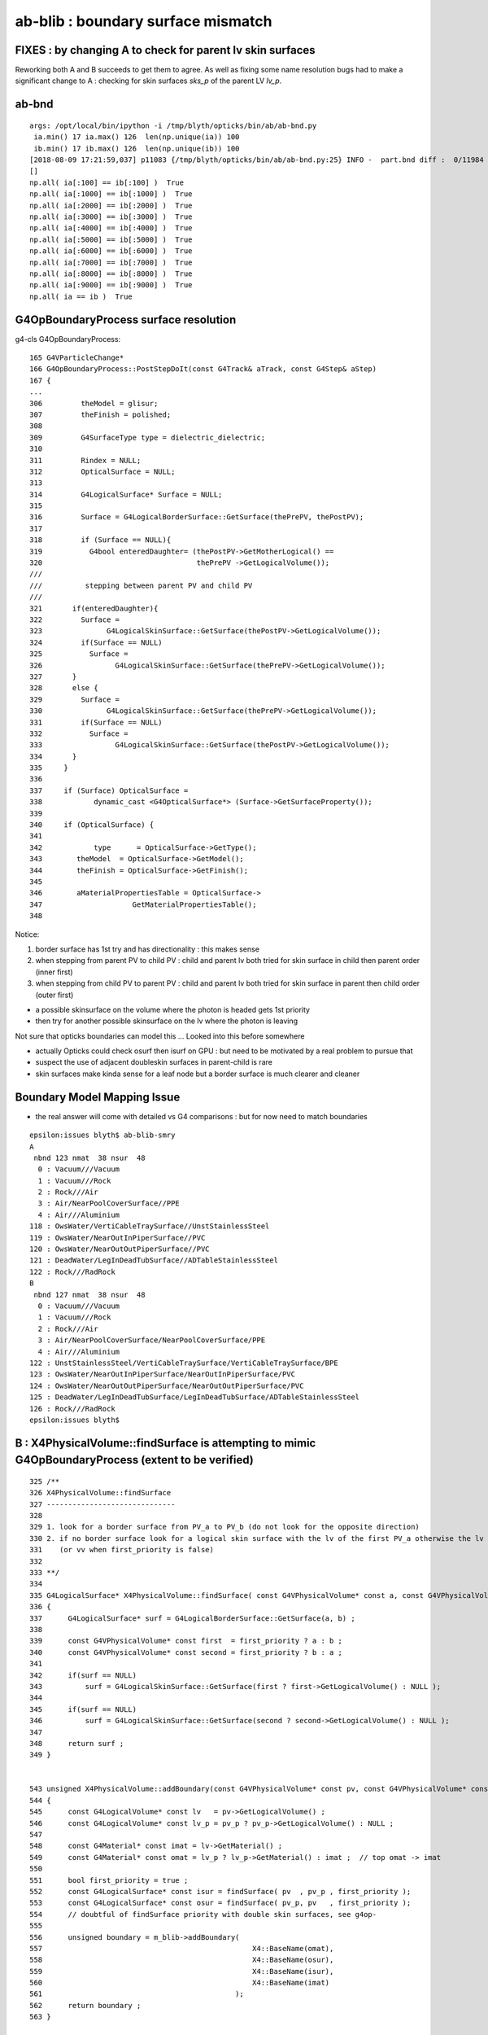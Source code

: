 ab-blib : boundary surface mismatch
=====================================


FIXES : by changing A to check for parent lv skin surfaces
------------------------------------------------------------

Reworking both A and B succeeds to get them to agree. 
As well as fixing some name resolution bugs had to make
a significant change to A : checking for skin surfaces *sks_p*
of the parent LV *lv_p*. 


ab-bnd
-------

::

    args: /opt/local/bin/ipython -i /tmp/blyth/opticks/bin/ab/ab-bnd.py
     ia.min() 17 ia.max() 126  len(np.unique(ia)) 100  
     ib.min() 17 ib.max() 126  len(np.unique(ib)) 100  
    [2018-08-09 17:21:59,037] p11083 {/tmp/blyth/opticks/bin/ab/ab-bnd.py:25} INFO -  part.bnd diff :  0/11984 
    []
    np.all( ia[:100] == ib[:100] )  True
    np.all( ia[:1000] == ib[:1000] )  True
    np.all( ia[:2000] == ib[:2000] )  True
    np.all( ia[:3000] == ib[:3000] )  True
    np.all( ia[:4000] == ib[:4000] )  True
    np.all( ia[:5000] == ib[:5000] )  True
    np.all( ia[:6000] == ib[:6000] )  True
    np.all( ia[:7000] == ib[:7000] )  True
    np.all( ia[:8000] == ib[:8000] )  True
    np.all( ia[:9000] == ib[:9000] )  True
    np.all( ia == ib )  True



G4OpBoundaryProcess surface resolution
----------------------------------------

g4-cls G4OpBoundaryProcess::

     165 G4VParticleChange*
     166 G4OpBoundaryProcess::PostStepDoIt(const G4Track& aTrack, const G4Step& aStep)
     167 {
     ...
     306         theModel = glisur;
     307         theFinish = polished;
     308 
     309         G4SurfaceType type = dielectric_dielectric;
     310 
     311         Rindex = NULL;
     312         OpticalSurface = NULL;
     313 
     314         G4LogicalSurface* Surface = NULL;
     315 
     316         Surface = G4LogicalBorderSurface::GetSurface(thePrePV, thePostPV);
     317 
     318         if (Surface == NULL){
     319           G4bool enteredDaughter= (thePostPV->GetMotherLogical() ==
     320                                    thePrePV ->GetLogicalVolume());
     ///
     ///          stepping between parent PV and child PV
     ///
     321       if(enteredDaughter){
     322         Surface =
     323               G4LogicalSkinSurface::GetSurface(thePostPV->GetLogicalVolume());
     324         if(Surface == NULL)
     325           Surface =
     326                 G4LogicalSkinSurface::GetSurface(thePrePV->GetLogicalVolume());
     327       }
     328       else {
     329         Surface =
     330               G4LogicalSkinSurface::GetSurface(thePrePV->GetLogicalVolume());
     331         if(Surface == NULL)
     332           Surface =
     333                 G4LogicalSkinSurface::GetSurface(thePostPV->GetLogicalVolume());
     334       }
     335     }
     336 
     337     if (Surface) OpticalSurface =
     338            dynamic_cast <G4OpticalSurface*> (Surface->GetSurfaceProperty());
     339 
     340     if (OpticalSurface) {
     341 
     342            type      = OpticalSurface->GetType();
     343        theModel  = OpticalSurface->GetModel();
     344        theFinish = OpticalSurface->GetFinish();
     345 
     346        aMaterialPropertiesTable = OpticalSurface->
     347                     GetMaterialPropertiesTable();
     348 


Notice:

1. border surface has 1st try and has directionality : this makes sense 
2. when stepping from parent PV to child PV : child and parent lv both tried for skin surface in child then parent order (inner first)
3. when stepping from child PV to parent PV : child and parent lv both tried for skin surface in parent then child order (outer first)

* a possible skinsurface on the volume where the photon is headed gets 1st priority    
* then try for another possible skinsurface on the lv where the photon is leaving 


Not sure that opticks boundaries can model this ... Looked into this before somewhere 

* actually Opticks could check osurf then isurf on GPU : but need to be motivated by a real problem to pursue that 
* suspect the use of adjacent doubleskin surfaces in parent-child is rare 
* skin surfaces make kinda sense for a leaf node but a border surface is much clearer and cleaner


Boundary Model Mapping Issue  
------------------------------

* the real answer will come with detailed vs G4 comparisons : but for now
  need to match boundaries 


::

    epsilon:issues blyth$ ab-blib-smry 
    A
     nbnd 123 nmat  38 nsur  48 
      0 : Vacuum///Vacuum 
      1 : Vacuum///Rock 
      2 : Rock///Air 
      3 : Air/NearPoolCoverSurface//PPE 
      4 : Air///Aluminium 
    118 : OwsWater/VertiCableTraySurface//UnstStainlessSteel 
    119 : OwsWater/NearOutInPiperSurface//PVC 
    120 : OwsWater/NearOutOutPiperSurface//PVC 
    121 : DeadWater/LegInDeadTubSurface//ADTableStainlessSteel 
    122 : Rock///RadRock 
    B
     nbnd 127 nmat  38 nsur  48 
      0 : Vacuum///Vacuum 
      1 : Vacuum///Rock 
      2 : Rock///Air 
      3 : Air/NearPoolCoverSurface/NearPoolCoverSurface/PPE 
      4 : Air///Aluminium 
    122 : UnstStainlessSteel/VertiCableTraySurface/VertiCableTraySurface/BPE 
    123 : OwsWater/NearOutInPiperSurface/NearOutInPiperSurface/PVC 
    124 : OwsWater/NearOutOutPiperSurface/NearOutOutPiperSurface/PVC 
    125 : DeadWater/LegInDeadTubSurface/LegInDeadTubSurface/ADTableStainlessSteel 
    126 : Rock///RadRock 
    epsilon:issues blyth$ 


B :  X4PhysicalVolume::findSurface is attempting to mimic G4OpBoundaryProcess (extent to be verified)
----------------------------------------------------------------------------------------------------------------

::

    325 /**
    326 X4PhysicalVolume::findSurface
    327 ------------------------------
    328 
    329 1. look for a border surface from PV_a to PV_b (do not look for the opposite direction)
    330 2. if no border surface look for a logical skin surface with the lv of the first PV_a otherwise the lv of PV_b 
    331    (or vv when first_priority is false) 
    332 
    333 **/
    334 
    335 G4LogicalSurface* X4PhysicalVolume::findSurface( const G4VPhysicalVolume* const a, const G4VPhysicalVolume* const b, bool first_priority )
    336 {
    337      G4LogicalSurface* surf = G4LogicalBorderSurface::GetSurface(a, b) ;
    338 
    339      const G4VPhysicalVolume* const first  = first_priority ? a : b ;
    340      const G4VPhysicalVolume* const second = first_priority ? b : a ;
    341 
    342      if(surf == NULL)
    343          surf = G4LogicalSkinSurface::GetSurface(first ? first->GetLogicalVolume() : NULL );
    344 
    345      if(surf == NULL)
    346          surf = G4LogicalSkinSurface::GetSurface(second ? second->GetLogicalVolume() : NULL );
    347 
    348      return surf ;
    349 }


    543 unsigned X4PhysicalVolume::addBoundary(const G4VPhysicalVolume* const pv, const G4VPhysicalVolume* const pv_p )
    544 {
    545      const G4LogicalVolume* const lv   = pv->GetLogicalVolume() ;
    546      const G4LogicalVolume* const lv_p = pv_p ? pv_p->GetLogicalVolume() : NULL ;
    547 
    548      const G4Material* const imat = lv->GetMaterial() ;
    549      const G4Material* const omat = lv_p ? lv_p->GetMaterial() : imat ;  // top omat -> imat 
    550 
    551      bool first_priority = true ;
    552      const G4LogicalSurface* const isur = findSurface( pv  , pv_p , first_priority );
    553      const G4LogicalSurface* const osur = findSurface( pv_p, pv   , first_priority );
    554      // doubtful of findSurface priority with double skin surfaces, see g4op-
    555 
    556      unsigned boundary = m_blib->addBoundary(
    557                                                 X4::BaseName(omat),
    558                                                 X4::BaseName(osur),
    559                                                 X4::BaseName(isur),
    560                                                 X4::BaseName(imat)
    561                                             );
    562      return boundary ;
    563 }





A : AssimpGGeo::convertStructureVisit reworked
-------------------------------------------------

::

    0966     GBorderSurface* obs = gg->findBorderSurface(pv_p, pv);  // outer surface (parent->self) 
     967     GBorderSurface* ibs = gg->findBorderSurface(pv, pv_p);  // inner surface (self->parent) 
     968     GSkinSurface*   sks = gg->findSkinSurface(lv);
     969     GSkinSurface*   sks_p = gg->findSkinSurface(lv_p);
     970     // dont like sks_p : but it seems to correspond with G4OpBoundary surface resolution see notes/issues/ab-blib.rst
     971 
     972     unsigned int nsurf = 0 ;
     973     if(sks) nsurf++ ;
     974     if(ibs) nsurf++ ;
     975     if(obs) nsurf++ ;
     976     assert(nsurf == 0 || nsurf == 1 || nsurf == 2);
     977 
     978     // see notes/issues/ab-blib.rst 
     979 
     980     if(obs)
     981     {
     982         osurf = obs ;
     983         isurf = NULL ;
     984         m_outborder_surface++ ;
     985     }   
     986     else if(ibs)
     987     {
     988         osurf = NULL ;
     989         isurf = ibs ; 
     990         m_inborder_surface++ ;
     991     }   
     992     else if(sks && !sks_p)
     993     {
     994         osurf = sks ;
     995         isurf = sks ;
     996         m_skin_surface++ ;
     997     }   
     998     else if(!sks && sks_p )
     999     {
    1000         osurf = sks_p ;
    1001         isurf = sks_p ;
    1002         m_skin_surface++ ;
    1003     }   
    1004     else if(sks && sks_p ) // doubleskin : not yet seen in wild 
    1005     {
    1006         assert(0);
    1007         bool swap = false ;    // unsure ... needs some testing vs G4
    1008         osurf = swap ? sks_p : sks   ;
    1009         isurf = swap ? sks   : sks_p ;
    1010         m_doubleskin_surface++ ;
    1011     }
    1012     else
    1013     {
    1014         m_no_surface++ ;
    1015     }



A  : AssimpGGeo::convertStructureVisit
-------------------------------------------


::


    0949     GBorderSurface* obs = gg->findBorderSurface(pv_p, pv);  // outer surface (parent->self) 
     950     GBorderSurface* ibs = gg->findBorderSurface(pv, pv_p);  // inner surface (self->parent) 
     951     GSkinSurface*   sks = gg->findSkinSurface(lv);
     952 

     976     GPropertyMap<float>* isurf  = NULL ;
     977     GPropertyMap<float>* osurf  = NULL ;
     980 
     981     if(sks)
     982     {
     983         osurf = sks ;
                 isurf = sks ;   // try this to align the algos
     990     }
     991     else if(obs)
     992     {
     993         osurf = obs ;
     999     }
    1000     else if(ibs)
    1001     {
    1002         isurf = ibs ;
    1008     }

    1025     // boundary identification via 4-uint 
    1026     boundary = blib->addBoundary(
    1027                                   mt_p->getShortName(),
    1028                                   osurf ? osurf->getShortName() : NULL ,
    1029                                   isurf ? isurf->getShortName() : NULL ,
    1030                                   mt->getShortName()
    1031                                   );
    1032 




After adding the isurf for sks to B, get closer : but a few discreps remain::

    epsilon:ab-blib-diff blyth$ ab-blib-diff2
    diff -y /tmp/blyth/opticks/bin/ab/ab-blib-diff2/a2.txt /tmp/blyth/opticks/bin/ab/ab-blib-diff2/b2.txt --width 180
    MineralOil///Pyrex                                                                  MineralOil///Pyrex
    Pyrex///Vacuum                                                                      Pyrex///Vacuum
    Vacuum/lvPmtHemiCathodeSensorSurface/lvPmtHemiCathodeSensorSurface/Bialkali       | Vacuum///Bialkali
    Vacuum///OpaqueVacuum                                                               Vacuum///OpaqueVacuum
    MineralOil///UnstStainlessSteel                                                     MineralOil///UnstStainlessSteel
    MineralOil///Vacuum                                                                 MineralOil///Vacuum
    Vacuum///Pyrex                                                                      Vacuum///Pyrex
    Vacuum/lvHeadonPmtCathodeSensorSurface/lvHeadonPmtCathodeSensorSurface/Bialkali   <
    Vacuum///PVC                                                                        Vacuum///PVC
    MineralOil///StainlessSteel                                                         MineralOil///StainlessSteel
    MineralOil/RSOilSurface/RSOilSurface/Acrylic                                        MineralOil/RSOilSurface/RSOilSurface/Acrylic
    ...
    Nitrogen///LiquidScintillator                                                       Nitrogen///LiquidScintillator
    IwsWater/AdCableTraySurface/AdCableTraySurface/UnstStainlessSteel                   IwsWater/AdCableTraySurface/AdCableTraySurface/UnstStainlessSteel
    UnstStainlessSteel///BPE                                                          | UnstStainlessSteel/AdCableTraySurface/AdCableTraySurface/BPE
    Water///Nitrogen                                                                    Water///Nitrogen
    Nitrogen///MineralOil                                                               Nitrogen///MineralOil
    ...
    IwsWater/SlopeRib5Surface/SlopeRib5Surface/ADTableStainlessSteel                    IwsWater/SlopeRib5Surface/SlopeRib5Surface/ADTableStainlessSteel
    IwsWater/ADVertiCableTraySurface/ADVertiCableTraySurface/UnstStainlessSteel         IwsWater/ADVertiCableTraySurface/ADVertiCableTraySurface/UnstStainlessSteel
                                                                                      > UnstStainlessSteel/ADVertiCableTraySurface/ADVertiCableTraySurface/BPE
    IwsWater/ShortParCableTraySurface/ShortParCableTraySurface/UnstStainlessSteel       IwsWater/ShortParCableTraySurface/ShortParCableTraySurface/UnstStainlessSteel
                                                                                      > UnstStainlessSteel/ShortParCableTraySurface/ShortParCableTraySurface/BPE
    IwsWater/NearInnInPiperSurface/NearInnInPiperSurface/PVC                            IwsWater/NearInnInPiperSurface/NearInnInPiperSurface/PVC
    ...
    OwsWater/UnistrutRib9Surface/UnistrutRib9Surface/UnstStainlessSteel                 OwsWater/UnistrutRib9Surface/UnistrutRib9Surface/UnstStainlessSteel
    OwsWater/TopShortCableTraySurface/TopShortCableTraySurface/UnstStainlessSteel       OwsWater/TopShortCableTraySurface/TopShortCableTraySurface/UnstStainlessSteel
                                                                                      > UnstStainlessSteel/TopShortCableTraySurface/TopShortCableTraySurface/BPE
    OwsWater/TopCornerCableTraySurface/TopCornerCableTraySurface/UnstStainlessSteel     OwsWater/TopCornerCableTraySurface/TopCornerCableTraySurface/UnstStainlessSteel
                                                                                      > UnstStainlessSteel/TopCornerCableTraySurface/TopCornerCableTraySurface/BPE
    OwsWater/VertiCableTraySurface/VertiCableTraySurface/UnstStainlessSteel             OwsWater/VertiCableTraySurface/VertiCableTraySurface/UnstStainlessSteel
                                                                                      > UnstStainlessSteel/VertiCableTraySurface/VertiCableTraySurface/BPE
    OwsWater/NearOutInPiperSurface/NearOutInPiperSurface/PVC                            OwsWater/NearOutInPiperSurface/NearOutInPiperSurface/PVC


Issue 1 : B fails to see the SensorSurfaces that A does : B-1
~~~~~~~~~~~~~~~~~~~~~~~~~~~~~~~~~~~~~~~~~~~~~~~~~~~~~~~~~~~~~~~~

SensorSurfaces are artifical additions to the Opticks model, so 
because B is following G4 way of finding surfaces it dont find them.
A (AssimpGGeo) follows a more Opticks approach and so sees the sensor surfaces ?  

::

     A sees 

     Vacuum/lvPmtHemiCathodeSensorSurface/lvPmtHemiCathodeSensorSurface/Bialkali
     Vacuum/lvHeadonPmtCathodeSensorSurface/lvHeadonPmtCathodeSensorSurface/Bialkali

     B sees 

     Vacuum///Bialkali


Issue 2 : A fails to see surface sandwich filling UnstStainlessSteel///BPE : B+5
~~~~~~~~~~~~~~~~~~~~~~~~~~~~~~~~~~~~~~~~~~~~~~~~~~~~~~~~~~~~~~~~~~~~~~~~~~~~~~~~~~~


::

    A sees one surface-less boundary 

    UnstStainlessSteel///BPE

    B sees six different sandwiches

    UnstStainlessSteel/AdCableTraySurface/AdCableTraySurface/BPE
    UnstStainlessSteel/ADVertiCableTraySurface/ADVertiCableTraySurface/BPE
    UnstStainlessSteel/ShortParCableTraySurface/ShortParCableTraySurface/BPE
    UnstStainlessSteel/TopShortCableTraySurface/TopShortCableTraySurface/BPE
    UnstStainlessSteel/TopCornerCableTraySurface/TopCornerCableTraySurface/BPE
    UnstStainlessSteel/VertiCableTraySurface/VertiCableTraySurface/BPE

    ### all surfaces that A fails to find are *CableTraySurface 
    ### which are skin surfaces with LV listed below according to B



A/GNodeLib/LVNames.txt::

    12180 __dd__Geometry__PoolDetails__lvTopCornerCableTray0xce56ff8
    12181 __dd__Geometry__PoolDetails__lvTopCornerCable0xce57340
    12182 __dd__Geometry__PoolDetails__lvVertiCableTray0xc0e08a0
    12183 __dd__Geometry__PoolDetails__lvVertiCable0xce570c8
    12184 __dd__Geometry__PoolDetails__lvVertiCableTray0xc0e08a0
    12185 __dd__Geometry__PoolDetails__lvVertiCable0xce570c8
    12186 __dd__Geometry__PoolDetails__lvVertiCableTray0xc0e08a0
    12187 __dd__Geometry__PoolDetails__lvVertiCable0xce570c8
    12188 __dd__Geometry__PoolDetails__lvVertiCableTray0xc0e08a0
    12189 __dd__Geometry__PoolDetails__lvVertiCable0xce570c8
    12190 __dd__Geometry__PoolDetails__lvTopShortCableTray0xce58200
    12191 __dd__Geometry__PoolDetails__lvTopShortCable0xce57be8

B/GNodeLib/LVNames.txt::

    12180 /dd/Geometry/PoolDetails/lvTopCornerCableTray0xce56ff8
    12181 /dd/Geometry/PoolDetails/lvTopCornerCable0xce57340
    12182 /dd/Geometry/PoolDetails/lvVertiCableTray0xc0e08a0
    12183 /dd/Geometry/PoolDetails/lvVertiCable0xce570c8
    12184 /dd/Geometry/PoolDetails/lvVertiCableTray0xc0e08a0
    12185 /dd/Geometry/PoolDetails/lvVertiCable0xce570c8
    12186 /dd/Geometry/PoolDetails/lvVertiCableTray0xc0e08a0
    12187 /dd/Geometry/PoolDetails/lvVertiCable0xce570c8
    12188 /dd/Geometry/PoolDetails/lvVertiCableTray0xc0e08a0
    12189 /dd/Geometry/PoolDetails/lvVertiCable0xce570c8
    12190 /dd/Geometry/PoolDetails/lvTopShortCableTray0xce58200
    12191 /dd/Geometry/PoolDetails/lvTopShortCable0xce57be8





problem pair dumping

B::

    :set nowrap

    2018-08-09 14:38:13.778 INFO  [11353628] [GSurfaceLib::dumpSkinSurface@1286] dumpSkinSurface
     SS    0 :                     NearPoolCoverSurface : /dd/Geometry/PoolDetails/lvNearTopCover0xc137060
     SS    1 :                             RSOilSurface : /dd/Geometry/AdDetails/lvRadialShieldUnit0xc3d7ec0
     SS    2 :            *           AdCableTraySurface : /dd/Geometry/AdDetails/lvAdVertiCableTray0xc3a27f0
     SS    3 :                      PmtMtTopRingSurface : /dd/Geometry/PMT/lvPmtTopRing0xc3486f0
     SS    4 :                     PmtMtBaseRingSurface : /dd/Geometry/PMT/lvPmtBaseRing0xc00f400
     SS    5 :                         PmtMtRib1Surface : /dd/Geometry/PMT/lvMountRib10xc3a4cb0
     SS    6 :                         PmtMtRib2Surface : /dd/Geometry/PMT/lvMountRib20xc012500
     SS    7 :                         PmtMtRib3Surface : /dd/Geometry/PMT/lvMountRib30xc00d350
     SS    8 :                       LegInIWSTubSurface : /dd/Geometry/PoolDetails/lvLegInIWSTub0xc400e40
     SS    9 :                        TablePanelSurface : /dd/Geometry/PoolDetails/lvTablePanel0xc0101d8
     SS   10 :                       SupportRib1Surface : /dd/Geometry/PoolDetails/lvSupportRib10xc0d8868
     SS   11 :                       SupportRib5Surface : /dd/Geometry/PoolDetails/lvSupportRib50xc0d8bb8
     SS   12 :                         SlopeRib1Surface : /dd/Geometry/PoolDetails/lvSlopeRib10xc0d8b50
     SS   13 :                         SlopeRib5Surface : /dd/Geometry/PoolDetails/lvSlopeRib50xc0d8db0
     SS   14 :            *      ADVertiCableTraySurface : /dd/Geometry/PoolDetails/lvInnVertiCableTray0xbf28e40
     SS   15 :            *     ShortParCableTraySurface : /dd/Geometry/PoolDetails/lvInnShortParCableTray0xc95a730
     SS   16 :                    NearInnInPiperSurface : /dd/Geometry/PoolDetails/lvInnInWaterPipeNearTub0xbf29660
     SS   17 :                   NearInnOutPiperSurface : /dd/Geometry/PoolDetails/lvInnOutWaterPipeNearTub0xc0d7c30
     SS   18 :                       LegInOWSTubSurface : /dd/Geometry/PoolDetails/lvLegInOWSTub0xcced348
     SS   19 :                      UnistrutRib6Surface : /dd/Geometry/PoolDetails/lvShortParRib10xcd55e48
     SS   20 :                      UnistrutRib7Surface : /dd/Geometry/PoolDetails/lvShortParRib20xcd56b40
     SS   21 :                      UnistrutRib3Surface : /dd/Geometry/PoolDetails/lvBotVertiRib0xbf63800
     SS   22 :                      UnistrutRib5Surface : /dd/Geometry/PoolDetails/lvCrossRib0xcd570b8
     SS   23 :                      UnistrutRib4Surface : /dd/Geometry/PoolDetails/lvSidVertiRib0xc5e6fa0
     SS   24 :                      UnistrutRib1Surface : /dd/Geometry/PoolDetails/lvLongParRib10xc3b3eb8
     SS   25 :                      UnistrutRib2Surface : /dd/Geometry/PoolDetails/lvLongParRib20xc3b4910
     SS   26 :                      UnistrutRib8Surface : /dd/Geometry/PoolDetails/lvCornerParRib10xc0e2430
     SS   27 :                      UnistrutRib9Surface : /dd/Geometry/PoolDetails/lvCornerParRib20xc0f2040
     SS   28 :            *     TopShortCableTraySurface : /dd/Geometry/PoolDetails/lvTopShortCableTray0xce58200
     SS   29 :            *    TopCornerCableTraySurface : /dd/Geometry/PoolDetails/lvTopCornerCableTray0xce56ff8
     SS   30 :            *        VertiCableTraySurface : /dd/Geometry/PoolDetails/lvVertiCableTray0xc0e08a0
     SS   31 :                    NearOutInPiperSurface : /dd/Geometry/PoolDetails/lvOutInWaterPipeNearTub0xce594c0
     SS   32 :                   NearOutOutPiperSurface : /dd/Geometry/PoolDetails/lvOutOutWaterPipeNearTub0xce58ca0
     SS   33 :                      LegInDeadTubSurface : /dd/Geometry/PoolDetails/lvLegInDeadTub0xce5bea8
     SS   34 :          lvHeadonPmtCathodeSensorSurface : lvHeadonPmtCathode0xc2c8d98
     SS   35 :            lvPmtHemiCathodeSensorSurface : lvPmtHemiCathode0xc2cdca0



    2018-08-09 14:28:16.585 ERROR [11346040] [X4PhysicalVolume::addBoundary@598]  problem_pair  node_count 4775 isur_ 0x7fb4160e97a0 osur_ 0x7fb4160e97a0 _lv lvAdVertiCable0xc2d1f60 _lv_p lvAdVertiCableTray0xc3a27f0
    2018-08-09 14:28:16.692 ERROR [11346040] [X4PhysicalVolume::addBoundary@598]  problem_pair  node_count 6435 isur_ 0x7fb4160e97a0 osur_ 0x7fb4160e97a0 _lv lvAdVertiCable0xc2d1f60 _lv_p lvAdVertiCableTray0xc3a27f0
    2018-08-09 14:28:16.818 ERROR [11346040] [X4PhysicalVolume::addBoundary@598]  problem_pair  node_count 8569 isur_ 0x7fb4160f1670 osur_ 0x7fb4160f1670 _lv lvInnVertiCable0xbf28d50 _lv_p lvInnVertiCableTray0xbf28e40
    2018-08-09 14:28:16.819 ERROR [11346040] [X4PhysicalVolume::addBoundary@598]  problem_pair  node_count 8571 isur_ 0x7fb4160f1670 osur_ 0x7fb4160f1670 _lv lvInnVertiCable0xbf28d50 _lv_p lvInnVertiCableTray0xbf28e40
    2018-08-09 14:28:16.819 ERROR [11346040] [X4PhysicalVolume::addBoundary@598]  problem_pair  node_count 8573 isur_ 0x7fb4160f2b20 osur_ 0x7fb4160f2b20 _lv lvInnShortParCable0xbf6f630 _lv_p lvInnShortParCableTray0xc95a730
    2018-08-09 14:28:16.819 ERROR [11346040] [X4PhysicalVolume::addBoundary@598]  problem_pair  node_count 8575 isur_ 0x7fb4160f2b20 osur_ 0x7fb4160f2b20 _lv lvInnShortParCable0xbf6f630 _lv_p lvInnShortParCableTray0xc95a730
    2018-08-09 14:28:17.019 ERROR [11346040] [X4PhysicalVolume::addBoundary@598]  problem_pair  node_count 12176 isur_ 0x7fb416700940 osur_ 0x7fb416700940 _lv lvTopShortCable0xce57be8 _lv_p lvTopShortCableTray0xce58200
    2018-08-09 14:28:17.019 ERROR [11346040] [X4PhysicalVolume::addBoundary@598]  problem_pair  node_count 12178 isur_ 0x7fb416701300 osur_ 0x7fb416701300 _lv lvTopCornerCable0xce57340 _lv_p lvTopCornerCableTray0xce56ff8
    2018-08-09 14:28:17.019 ERROR [11346040] [X4PhysicalVolume::addBoundary@598]  problem_pair  node_count 12180 isur_ 0x7fb416701300 osur_ 0x7fb416701300 _lv lvTopCornerCable0xce57340 _lv_p lvTopCornerCableTray0xce56ff8
    2018-08-09 14:28:17.019 ERROR [11346040] [X4PhysicalVolume::addBoundary@598]  problem_pair  node_count 12182 isur_ 0x7fb416700e90 osur_ 0x7fb416700e90 _lv lvVertiCable0xce570c8 _lv_p lvVertiCableTray0xc0e08a0
    2018-08-09 14:28:17.019 ERROR [11346040] [X4PhysicalVolume::addBoundary@598]  problem_pair  node_count 12184 isur_ 0x7fb416700e90 osur_ 0x7fb416700e90 _lv lvVertiCable0xce570c8 _lv_p lvVertiCableTray0xc0e08a0
    2018-08-09 14:28:17.020 ERROR [11346040] [X4PhysicalVolume::addBoundary@598]  problem_pair  node_count 12186 isur_ 0x7fb416700e90 osur_ 0x7fb416700e90 _lv lvVertiCable0xce570c8 _lv_p lvVertiCableTray0xc0e08a0
    2018-08-09 14:28:17.020 ERROR [11346040] [X4PhysicalVolume::addBoundary@598]  problem_pair  node_count 12188 isur_ 0x7fb416700e90 osur_ 0x7fb416700e90 _lv lvVertiCable0xce570c8 _lv_p lvVertiCableTray0xc0e08a0
    2018-08-09 14:28:17.020 ERROR [11346040] [X4PhysicalVolume::addBoundary@598]  problem_pair  node_count 12190 isur_ 0x7fb416700940 osur_ 0x7fb416700940 _lv lvTopShortCable0xce57be8 _lv_p lvTopShortCableTray0xce58200
    2018-08-09 14:28:17.020 ERROR [11346040] [X4PhysicalVolume::addBoundary@598]  problem_pair  node_count 12192 isur_ 0x7fb416701300 osur_ 0x7fb416701300 _lv lvTopCornerCable0xce57340 _lv_p lvTopCornerCableTray0xce56ff8
    2018-08-09 14:28:17.020 ERROR [11346040] [X4PhysicalVolume::addBoundary@598]  problem_pair  node_count 12194 isur_ 0x7fb416701300 osur_ 0x7fb416701300 _lv lvTopCornerCable0xce57340 _lv_p lvTopCornerCableTray0xce56ff8
    2018-08-09 14:28:17.021 ERROR [11346040] [X4PhysicalVolume::addBoundary@598]  problem_pair  node_count 12196 isur_ 0x7fb416700e90 osur_ 0x7fb416700e90 _lv lvVertiCable0xce570c8 _lv_p lvVertiCableTray0xc0e08a0
    2018-08-09 14:28:17.021 ERROR [11346040] [X4PhysicalVolume::addBoundary@598]  problem_pair  node_count 12198 isur_ 0x7fb416700e90 osur_ 0x7fb416700e90 _lv lvVertiCable0xce570c8 _lv_p lvVertiCableTray0xc0e08a0
    2018-08-09 14:28:17.021 ERROR [11346040] [X4PhysicalVolume::addBoundary@598]  problem_pair  node_count 12200 isur_ 0x7fb416700e90 osur_ 0x7fb416700e90 _lv lvVertiCable0xce570c8 _lv_p lvVertiCableTray0xc0e08a0
    2018-08-09 14:28:17.021 ERROR [11346040] [X4PhysicalVolume::addBoundary@598]  problem_pair  node_count 12202 isur_ 0x7fb416700e90 osur_ 0x7fb416700e90 _lv lvVertiCable0xce570c8 _lv_p lvVertiCableTray0xc0e08a0

    ##### what happed to the Tray LV ? 
 

B/GNodeLib/LVNames.txt (with World deleted so the 1-based vim line numbers match 0-based node index)::

    12174 /dd/Geometry/PoolDetails/lvCrossRib0xcd570b8
    12175 /dd/Geometry/PoolDetails/lvTopShortCableTray0xce58200
    12176 /dd/Geometry/PoolDetails/lvTopShortCable0xce57be8
    12177 /dd/Geometry/PoolDetails/lvTopCornerCableTray0xce56ff8
    12178 /dd/Geometry/PoolDetails/lvTopCornerCable0xce57340
    12179 /dd/Geometry/PoolDetails/lvTopCornerCableTray0xce56ff8
    12180 /dd/Geometry/PoolDetails/lvTopCornerCable0xce57340
    12181 /dd/Geometry/PoolDetails/lvVertiCableTray0xc0e08a0
    12182 /dd/Geometry/PoolDetails/lvVertiCable0xce570c8
    12183 /dd/Geometry/PoolDetails/lvVertiCableTray0xc0e08a0
    12184 /dd/Geometry/PoolDetails/lvVertiCable0xce570c8
    12185 /dd/Geometry/PoolDetails/lvVertiCableTray0xc0e08a0
    12186 /dd/Geometry/PoolDetails/lvVertiCable0xce570c8
    12187 /dd/Geometry/PoolDetails/lvVertiCableTray0xc0e08a0
    12188 /dd/Geometry/PoolDetails/lvVertiCable0xce570c8
    12189 /dd/Geometry/PoolDetails/lvTopShortCableTray0xce58200
    12190 /dd/Geometry/PoolDetails/lvTopShortCable0xce57be8
    12191 /dd/Geometry/PoolDetails/lvTopCornerCableTray0xce56ff8
    12192 /dd/Geometry/PoolDetails/lvTopCornerCable0xce57340
    12193 /dd/Geometry/PoolDetails/lvTopCornerCableTray0xce56ff8
    12194 /dd/Geometry/PoolDetails/lvTopCornerCable0xce57340


A::

    2018-08-09 14:47:58.176 ERROR [11359450] [*AssimpGGeo::convertStructureVisit@954] problem_pair nodeIndex  4775 lv __dd__Geometry__AdDetails__lvAdVertiCable0xc2d1f60
    2018-08-09 14:47:58.220 ERROR [11359450] [*AssimpGGeo::convertStructureVisit@954] problem_pair nodeIndex  6435 lv __dd__Geometry__AdDetails__lvAdVertiCable0xc2d1f60
    2018-08-09 14:47:58.294 ERROR [11359450] [*AssimpGGeo::convertStructureVisit@954] problem_pair nodeIndex  8569 lv __dd__Geometry__PoolDetails__lvInnVertiCable0xbf28d50
    2018-08-09 14:47:58.294 ERROR [11359450] [*AssimpGGeo::convertStructureVisit@954] problem_pair nodeIndex  8571 lv __dd__Geometry__PoolDetails__lvInnVertiCable0xbf28d50
    2018-08-09 14:47:58.295 ERROR [11359450] [*AssimpGGeo::convertStructureVisit@954] problem_pair nodeIndex  8573 lv __dd__Geometry__PoolDetails__lvInnShortParCable0xbf6f630
    2018-08-09 14:47:58.295 ERROR [11359450] [*AssimpGGeo::convertStructureVisit@954] problem_pair nodeIndex  8575 lv __dd__Geometry__PoolDetails__lvInnShortParCable0xbf6f630
    2018-08-09 14:47:58.451 ERROR [11359450] [*AssimpGGeo::convertStructureVisit@954] problem_pair nodeIndex 12176 lv __dd__Geometry__PoolDetails__lvTopShortCable0xce57be8
    2018-08-09 14:47:58.451 ERROR [11359450] [*AssimpGGeo::convertStructureVisit@954] problem_pair nodeIndex 12178 lv __dd__Geometry__PoolDetails__lvTopCornerCable0xce57340
    2018-08-09 14:47:58.451 ERROR [11359450] [*AssimpGGeo::convertStructureVisit@954] problem_pair nodeIndex 12180 lv __dd__Geometry__PoolDetails__lvTopCornerCable0xce57340
    2018-08-09 14:47:58.452 ERROR [11359450] [*AssimpGGeo::convertStructureVisit@954] problem_pair nodeIndex 12182 lv __dd__Geometry__PoolDetails__lvVertiCable0xce570c8
    2018-08-09 14:47:58.452 ERROR [11359450] [*AssimpGGeo::convertStructureVisit@954] problem_pair nodeIndex 12184 lv __dd__Geometry__PoolDetails__lvVertiCable0xce570c8
    2018-08-09 14:47:58.452 ERROR [11359450] [*AssimpGGeo::convertStructureVisit@954] problem_pair nodeIndex 12186 lv __dd__Geometry__PoolDetails__lvVertiCable0xce570c8
    2018-08-09 14:47:58.452 ERROR [11359450] [*AssimpGGeo::convertStructureVisit@954] problem_pair nodeIndex 12188 lv __dd__Geometry__PoolDetails__lvVertiCable0xce570c8
    2018-08-09 14:47:58.452 ERROR [11359450] [*AssimpGGeo::convertStructureVisit@954] problem_pair nodeIndex 12190 lv __dd__Geometry__PoolDetails__lvTopShortCable0xce57be8
    2018-08-09 14:47:58.452 ERROR [11359450] [*AssimpGGeo::convertStructureVisit@954] problem_pair nodeIndex 12192 lv __dd__Geometry__PoolDetails__lvTopCornerCable0xce57340
    2018-08-09 14:47:58.453 ERROR [11359450] [*AssimpGGeo::convertStructureVisit@954] problem_pair nodeIndex 12194 lv __dd__Geometry__PoolDetails__lvTopCornerCable0xce57340
    2018-08-09 14:47:58.453 ERROR [11359450] [*AssimpGGeo::convertStructureVisit@954] problem_pair nodeIndex 12196 lv __dd__Geometry__PoolDetails__lvVertiCable0xce570c8
    2018-08-09 14:47:58.453 ERROR [11359450] [*AssimpGGeo::convertStructureVisit@954] problem_pair nodeIndex 12198 lv __dd__Geometry__PoolDetails__lvVertiCable0xce570c8
    2018-08-09 14:47:58.453 ERROR [11359450] [*AssimpGGeo::convertStructureVisit@954] problem_pair nodeIndex 12200 lv __dd__Geometry__PoolDetails__lvVertiCable0xce570c8
    2018-08-09 14:47:58.453 ERROR [11359450] [*AssimpGGeo::convertStructureVisit@954] problem_pair nodeIndex 12202 lv __dd__Geometry__PoolDetails__lvVertiCable0xce570c8



GDML cables in trays
-----------------------

::


    01678     <box lunit="mm" name="ad_verti_cable0xc182f50" x="55" y="20" z="5000"/>
     1679     <box lunit="mm" name="ad-verti_box0xc3d7668" x="60" y="40" z="5000"/>
     1680     <box lunit="mm" name="ad-verti_box_sub0xc580578" x="55" y="27.5" z="5010"/>
     1681     <subtraction name="ad-verti_cable_tray0xbf53868">
     1682       <first ref="ad-verti_box0xc3d7668"/>
     1683       <second ref="ad-verti_box_sub0xc580578"/>
     1684       <position name="ad-verti_cable_tray0xbf53868_pos" unit="mm" x="0" y="-16.25" z="0"/>
     1685     </subtraction>


     7638     <volume name="/dd/Geometry/AdDetails/lvAdVertiCable0xc2d1f60">
     7639       <materialref ref="/dd/Materials/BPE0xc0ad360"/>
     7640       <solidref ref="ad_verti_cable0xc182f50"/>
     7641     </volume>
     7642     <volume name="/dd/Geometry/AdDetails/lvAdVertiCableTray0xc3a27f0">
     7643       <materialref ref="/dd/Materials/UnstStainlessSteel0xc5c11e8"/>
     7644       <solidref ref="ad-verti_cable_tray0xbf53868"/>
     7645       <physvol name="/dd/Geometry/AdDetails/lvAdVertiCableTray#pvAdVertiCable0xc3a5a90">
     7646         <volumeref ref="/dd/Geometry/AdDetails/lvAdVertiCable0xc2d1f60"/>
     7647         <position name="/dd/Geometry/AdDetails/lvAdVertiCableTray#pvAdVertiCable0xc3a5a90_pos" unit="mm" x="0" y="7.5" z="0"/>
     7648       </physvol>
     7649     </volume>


    01678     <box lunit="mm" name="ad_verti_cable0xc182f50" x="55" y="20" z="5000"/>
     1679     <box lunit="mm" name="ad-verti_box0xc3d7668" x="60" y="40" z="5000"/>
     1680     <box lunit="mm" name="ad-verti_box_sub0xc580578" x="55" y="27.5" z="5010"/>
     1681     <subtraction name="ad-verti_cable_tray0xbf53868">
     1682       <first ref="ad-verti_box0xc3d7668"/>
     1683       <second ref="ad-verti_box_sub0xc580578"/>
     1684       <position name="ad-verti_cable_tray0xbf53868_pos" unit="mm" x="0" y="-16.25" z="0"/>
     1685     </subtraction>


    16126     <volume name="/dd/Geometry/PoolDetails/lvVertiCable0xce570c8">
    16127       <materialref ref="/dd/Materials/BPE0xc0ad360"/>
    16128       <solidref ref="verti_cable0xc0e0d70"/>
    16129     </volume>
    16130     <volume name="/dd/Geometry/PoolDetails/lvVertiCableTray0xc0e08a0">
    16131       <materialref ref="/dd/Materials/UnstStainlessSteel0xc5c11e8"/>
    16132       <solidref ref="verti_cable_tray0xce58a50"/>
    16133       <physvol name="/dd/Geometry/PoolDetails/lvVertiCableTray#pvVertiCable0xbf5e7f0">
    16134         <volumeref ref="/dd/Geometry/PoolDetails/lvVertiCable0xce570c8"/>
    16135         <position name="/dd/Geometry/PoolDetails/lvVertiCableTray#pvVertiCable0xbf5e7f0_pos" unit="mm" x="0" y="7.5" z="0"/>
    16136       </physvol>
    16137     </volume>



G4DAE the skinsurface logical volume for the trays is not a leaf node::

    153269       <skinsurface name="__dd__Geometry__PoolDetails__PoolSurfacesAll__UnistrutRib9Surface" surfaceproperty="__dd__Geometry__PoolDetails__PoolSurfacesAll__UnistrutRib9Surface">
    153270         <volumeref ref="__dd__Geometry__PoolDetails__lvCornerParRib20xc0f2040"/>
    153271       </skinsurface>
    153272       <skinsurface name="__dd__Geometry__PoolDetails__NearPoolSurfaces__TopShortCableTraySurface" surfaceproperty="__dd__Geometry__PoolDetails__NearPoolSurfaces__TopShortCableTraySurface">
    153273         <volumeref ref="__dd__Geometry__PoolDetails__lvTopShortCableTray0xce58200"/>
    153274       </skinsurface>
    153275       <skinsurface name="__dd__Geometry__PoolDetails__PoolSurfacesAll__TopCornerCableTraySurface" surfaceproperty="__dd__Geometry__PoolDetails__PoolSurfacesAll__TopCornerCableTraySurface">
    153276         <volumeref ref="__dd__Geometry__PoolDetails__lvTopCornerCableTray0xce56ff8"/>
    153277       </skinsurface>
    153278       <skinsurface name="__dd__Geometry__PoolDetails__PoolSurfacesAll__VertiCableTraySurface" surfaceproperty="__dd__Geometry__PoolDetails__PoolSurfacesAll__VertiCableTraySurface">
    153279         <volumeref ref="__dd__Geometry__PoolDetails__lvVertiCableTray0xc0e08a0"/>
    153280       </skinsurface>





